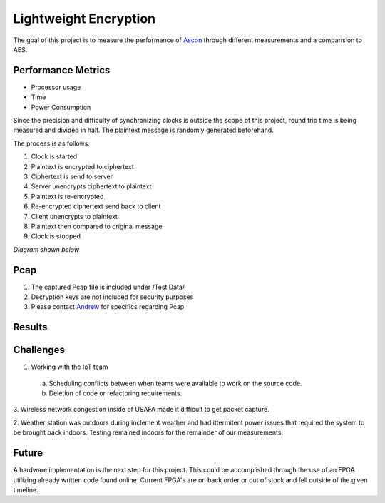 =============
Lightweight Encryption
=============
The goal of this project is to measure the performance of `Ascon`_ through different
measurements and a comparision to AES.

Performance Metrics
-------------------

* Processor usage
* Time
* Power Consumption

Since the precision and difficulty of synchronizing clocks is outside the scope
of this project, round trip time is being measured and divided in half. The
plaintext message is randomly generated beforehand.

The process is as follows:

1. Clock is started
2. Plaintext is encrypted to ciphertext
3. Ciphertext is send to server
4. Server unencrypts ciphertext to plaintext
5. Plaintext is re-encrypted
6. Re-encrypted ciphertext send back to client
7. Client unencrypts to plaintext
8. Plaintext then compared to original message
9. Clock is stopped

*Diagram shown below*

.. image:: diagram.png
  :align: center 

Pcap
----

1. The captured Pcap file is included under /Test Data/
2. Decryption keys are not included for security purposes
3. Please contact `Andrew`_ for specifics regarding Pcap

.. _Ascon: https://github.com/meichlseder/pyascon/
.. _Andrew: https://github.com/0r4n63Ju1c3


Results
--------



Challenges
----------
1. Working with the IoT team
  a. Scheduling conflicts between when teams were available to work
     on the source code.
  b. Deletion of code or refactoring requirements.
  
3. Wireless network congestion inside of USAFA made it difficult
to get packet capture.

2. Weather station was outdoors during inclement weather and had
ittermitent power issues that required the system to be brought
back indoors. Testing remained indoors for the remainder of
our measurements.


Future
-------
A hardware implementation is the next step for this
project. This could be accomplished through the use of
an FPGA utilizing already written code found online.
Current FPGA's are on back order or out of stock and fell
outside of the given timeline.
